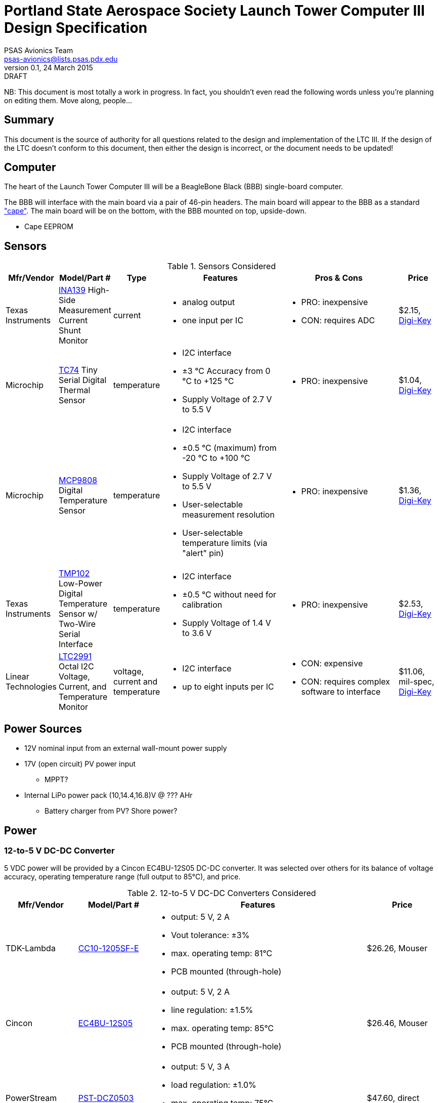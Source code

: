 = Portland State Aerospace Society Launch Tower Computer III Design Specification
PSAS Avionics Team <psas-avionics@lists.psas.pdx.edu>
v0.1, 24 March 2015: DRAFT

:imagesdir: ./images


NB: This document is most totally a work in progress.  In fact, you
shouldn't even read the following words unless you're planning on
editing them.  Move along, people...



== Summary

This document is the source of authority for all questions related to
the design and implementation of the LTC III.  If the design of the
LTC doesn't conform to this document, then either the design is
incorrect, or the document needs to be updated!



== Computer

The heart of the Launch Tower Computer III will be a BeagleBone Black
(BBB) single-board computer.

The BBB will interface with the main board via a pair of 46-pin
headers.  The main board will appear to the BBB as a standard
http://beagleboard.org/cape["cape"].  The main board will be on the
bottom, with the BBB mounted on top, upside-down.

* Cape EEPROM


== Sensors

.Sensors Considered
[cols="1,1,1,3a,3a,1", options="header"]
|===
|Mfr/Vendor
|Model/Part #
|Type
|Features
|Pros & Cons
|Price

|Texas Instruments
|http://www.ti.com/lit/ds/symlink/ina139.pdf[INA139] High-Side Measurement Current Shunt Monitor
|current
|* analog output
 * one input per IC
|* PRO: inexpensive
 * CON: requires ADC
|$2.15, https://www.digikey.com/product-detail/en/INA139NA%2F250/INA139NA%2F250CT-ND/379721[Digi-Key]

|Microchip
|http://www.microchip.com/wwwproducts/Devices.aspx?dDocName=en010749[TC74] Tiny Serial Digital Thermal Sensor
|temperature
|* I2C interface
 * ±3 °C Accuracy from 0 °C to +125 °C
 * Supply Voltage of 2.7 V to 5.5 V
|* PRO: inexpensive
|$1.04, https://www.digikey.com/product-detail/en/TC74A5-5.0VCTTR/TC74A5-5.0VCTCT-ND/459179[Digi-Key]

|Microchip
|http://www.microchip.com/wwwproducts/Devices.aspx?dDocName=en556182[MCP9808] Digital Temperature Sensor
|temperature
|* I2C interface
 * ±0.5 °C (maximum) from -20 °C to +100 °C
 * Supply Voltage of 2.7 V to 5.5 V
 * User-selectable measurement resolution
 * User-selectable temperature limits (via "alert" pin)
|* PRO: inexpensive
|$1.36, https://www.digikey.com/product-detail/en/MCP9808-E%2FMS/MCP9808-E%2FMS-ND/2802083[Digi-Key]

|Texas Instruments
|http://www.ti.com/lit/ds/symlink/tmp102.pdf[TMP102] Low-Power Digital Temperature Sensor w/ Two-Wire Serial Interface
|temperature
|* I2C interface
 * ±0.5 °C without need for calibration
 * Supply Voltage of 1.4 V to 3.6 V
|* PRO: inexpensive
|$2.53, https://www.digikey.com/product-detail/en/TMP102AIDRLT/296-22055-1-ND/1649890[Digi-Key]

|Linear Technologies
|http://cds.linear.com/docs/en/datasheet/2991fd.pdf[LTC2991] Octal I2C Voltage, Current, and Temperature Monitor
|voltage, current and temperature
|* I2C interface
 * up to eight inputs per IC
|* CON: expensive
 * CON: requires complex software to interface
|$11.06, mil-spec, https://www.digikey.com/product-detail/en/LTC2991IMS%23PBF/LTC2991IMS%23PBF-ND/2734961[Digi-Key]

|===



== Power Sources

* 12V nominal input from an external wall-mount power supply

* 17V (open circuit) PV power input

** MPPT?

* Internal LiPo power pack (10,14.4,16.8)V @ ??? AHr

** Battery charger from PV? Shore power?



== Power

=== 12-to-5 V DC-DC Converter

5 VDC power will be provided by a Cincon EC4BU-12S05 DC-DC converter.
It was selected over others for its balance of voltage accuracy,
operating temperature range (full output to 85°C), and price.


.12-to-5 V DC-DC Converters Considered
[cols="1,1,3a,1", options="header"]
|===
|Mfr/Vendor
|Model/Part #
|Features
|Price

|TDK-Lambda
|http://www.mouser.com/ds/2/400/cc-e-524996.pdf[CC10-1205SF-E]
| * output: 5 V, 2 A
  * Vout tolerance: ±3%
  * max. operating temp: 81°C
  * PCB mounted (through-hole)
|$26.26, Mouser

|Cincon
|http://www.mouser.com/ds/2/75/EC4BU-190623.pdf[EC4BU-12S05]
| * output: 5 V, 2 A
  * line regulation: ±1.5%
  * max. operating temp: 85°C
  * PCB mounted (through-hole)
|$26.46, Mouser

|PowerStream
|http://www.powerstream.com/dc-dcz0503.htm[PST-DCZ0503]
| * output: 5 V, 3 A
  * load regulation: ±1.0%
  * max. operating temp: 75°C
  * Screw terminal connections
|$47.60, direct

|Vicor
|http://cdn.vicorpower.com/documents/datasheets/ds_vi-j00.pdf[VI-J00-EZ]
| * output: 5.0 VDC; 25 W
  * load regulation: ±0.5%
  * max. operating temp: 100°C
  * remote sense and current limit
  * optional integrated heat sink
  * chassis or board mount packages
|$137.00, direct; $153.70, https://www.digikey.com/product-detail/en/VI-J00-CZ/VI-J00-CZ-ND/2970554[Digi-Key]

|===


=== 12-to-19 V DC-DC Converter

Finding a converter than can produce 19 VDC (or even come close) is
not easy.  Even the gold-plated Vicor is out of stock at Digi-Key.

.12-to-19 V DC-DC Converters Considered
[cols="1,1,3a,1", options="header"]
|===
|Mfr/Vendor
|Model/Part #
|Features
|Price

|Vicor
|http://cdn.vicorpower.com/documents/datasheets/ds_vi-200.pdf[VI-20N-EX]
| * output: 18.5 VDC; 75.0 W
  * load regulation: ±0.5%
  * max. operating temp: 85°C
  * remote sense and current limit
  * optional integrated heat sink
  * chassis or board mount packages
|$179.00, direct; $140.65, http://www.digikey.com/product-detail/en/VI-20N-EX/VI-20N-EX-ND/2967401[Digi-Key]

|===


== Ignition Subsystem
* The ignition signal is controlled by two relays in series
** One on the ignition board controlled by RocketReady (from the FC)
** One on the relay board controlled by the LTC



== Networking

* Internal Ethernet switch.


== External Triggers

=== Relays

.External Trigger Relays Considered
[cols="1,1,3a,1", options="header"]
|===
|Mfr/Vendor
|Model/Part #
|Features
|Price

|Omron
|https://www.components.omron.com/components/web/PDFLIB.nsf/0/A140CFCA6C49AD6685257201007DD4E2/$file/G8HN_0607.pdf[G8HN] Micro ISO Automotive Relay
|* max. switching voltage: 16 V
 * max. switching current: 60 A inrush, 20 A steady (NC pole)
 * min. switching current: 1 A (too high?)
|$5.58 (https://www.digikey.com/product-detail/en/G8HN-1C2T-R%20DC12/Z2247-ND/765512[Digi-Key])

|===


== Physical

=== Printed Circuit Board

Trace widths must be sufficient minimize circuit impedance, and to
limit temperature rise.  Assume a maximum ambient temperature
(enclosure interior) of 60°C.  Maximum trace temperature rise should
be no more than 20°C.

=== External Connectors

IDEA: Powerpole connectors will be mounted to the enclosure with
http://www.portableuniversalpower.com/anderson-autogrip/[Anderson
AutoGrips].  They're robust and inexpensive.
